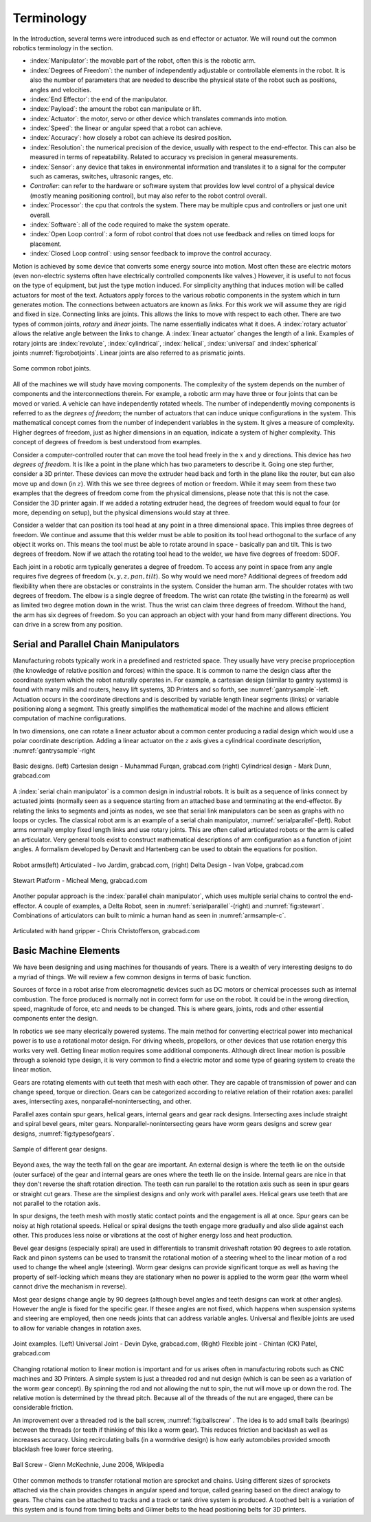 Terminology
-----------

In the Introduction, several terms were introduced such as end effector
or actuator. We will round out the common robotics terminology in the
section.

-  :index:`Manipulator`: the movable part of the robot, often this is the
   robotic arm.

-  :index:`Degrees of Freedom`: the number of independently adjustable or
   controllable elements in the robot. It is also the number of
   parameters that are needed to describe the physical state of the
   robot such as positions, angles and velocities.

-  :index:`End Effector`: the end of the manipulator.

-  :index:`Payload`: the amount the robot can manipulate or lift.

-  :index:`Actuator`: the motor, servo or other device which translates
   commands into motion.

-  :index:`Speed`: the linear or angular speed that a robot can achieve.

-  :index:`Accuracy`: how closely a robot can achieve its desired position.

-  :index:`Resolution`: the numerical precision of the device, usually with
   respect to the end-effector. This can also be measured in terms of
   repeatability. Related to accuracy vs precision in general
   measurements.

-  :index:`Sensor`: any device that takes in environmental information and
   translates it to a signal for the computer such as cameras, switches,
   ultrasonic ranges, etc.

-  *Controller*: can refer to the hardware or software system that
   provides low level control of a physical device (mostly meaning
   positioning control), but may also refer to the robot control
   overall.

-  :index:`Processor`: the cpu that controls the system. There may be multiple
   cpus and controllers or just one unit overall.

-  :index:`Software`: all of the code required to make the system operate.

-  :index:`Open Loop control`: a form of robot control that does not use feedback
   and relies on timed loops for placement.

-  :index:`Closed Loop control`: using sensor feedback to improve the control
   accuracy.

Motion is achieved by some device that converts some energy source into
motion. Most often these are electric motors (even non-electric systems
often have electrically controlled components like valves.) However, it
is useful to not focus on the type of equipment, but just the type
motion induced. For simplicity anything that induces motion will be
called actuators for most of the text. Actuators apply forces to the
various robotic components in the system which in turn generates motion.
The connections between actuators are known as *links*. For this work we
will assume they are rigid and fixed in size. Connecting links are
joints. This allows the links to move with respect to each other. There
are two types of common joints, *rotary* and *linear* joints. The name
essentially indicates what it does. A :index:`rotary actuator` allows the
relative angle between the links to change. A :index:`linear actuator` changes
the length of a link. Examples of rotary joints are :index:`revolute`,
:index:`cylindrical`, :index:`helical`, :index:`universal` and :index:`spherical`
joints :numref:`fig:robotjoints`. Linear joints are
also referred to as prismatic joints.

.. _`fig:robotjoints`:
.. figure:: TermsFigures/robotjoints.*
   :width: 70%
   :align: center

   Some common robot joints.

All of the machines we will study have moving components. The complexity
of the system depends on the number of components and the
interconnections therein. For example, a robotic arm may have three or
four joints that can be moved or varied. A vehicle can have
independently rotated wheels. The number of independently moving
components is referred to as the *degrees of freedom*; the number of
actuators that can induce unique configurations in the system. This
mathematical concept comes from the number of independent variables in
the system. It gives a measure of complexity. Higher degrees of freedom,
just as higher dimensions in an equation, indicate a system of higher
complexity. This concept of degrees of freedom is best understood from
examples.


Consider a computer-controlled router that can move the tool head freely
in the :math:`x` and :math:`y` directions. This device has *two degrees
of freedom*. It is like a point in the plane which has two parameters to
describe it. Going one step further, consider a 3D printer. These
devices can move the extruder head back and forth in the plane like the
router, but can also move up and down (in :math:`z`). With this we see
three degrees of motion or freedom. While it may seem from these two
examples that the degrees of freedom come from the physical dimensions,
please note that this is not the case. Consider the 3D printer again. If
we added a rotating extruder head, the degrees of freedom would equal to
four (or more, depending on setup), but the physical dimensions would
stay at three.



Consider a welder that can position its tool head at any point in a
three dimensional space. This implies three degrees of freedom. We
continue and assume that this welder must be able to position its tool
head orthogonal to the surface of any object it works on. This means the
tool must be able to rotate around in space - basically pan and tilt.
This is two degrees of freedom. Now if we attach the rotating tool head
to the welder, we have five degrees of freedom: 5DOF.

Each joint in a robotic arm typically generates a degree of freedom. To
access any point in space from any angle requires five degrees of
freedom (:math:`x,y,z,pan,tilt`). So why would we need more? Additional
degrees of freedom add flexibility when there are obstacles or
constraints in the system. Consider the human arm. The shoulder rotates
with two degrees of freedom. The elbow is a single degree of freedom.
The wrist can rotate (the twisting in the forearm) as well as limited
two degree motion down in the wrist. Thus the wrist can claim three
degrees of freedom. Without the hand, the arm has six degrees of
freedom. So you can approach an object with your hand from many
different directions. You can drive in a screw from any position.



Serial and Parallel Chain Manipulators
~~~~~~~~~~~~~~~~~~~~~~~~~~~~~~~~~~~~~~~

Manufacturing robots typically work in a predefined and restricted
space. They usually have very precise proprioception (the knowledge of
relative position and forces) within the space. It is common to name the
design class after the coordinate system which the robot naturally
operates in. For example, a cartesian design (similar to gantry systems)
is found with many mills and routers, heavy lift systems, 3D Printers
and so forth, see :numref:`gantrysample`-left.
Actuation occurs in the coordinate directions and is described by
variable length linear segments (links) or variable positioning along a
segment. This greatly simplifies the mathematical model of the machine
and allows efficient computation of machine configurations.

In two dimensions, one can rotate a linear actuator about a common
center producing a radial design which would use a polar coordinate
description. Adding a linear actuator on the :math:`z` axis gives a
cylindrical coordinate description,
:numref:`gantrysample`-right


.. _`gantrysample`:
.. figure:: TermsFigures/cart_cyli.png
   :width: 90%
   :align: center

   Basic designs.  (left) Cartesian design - Muhammad Furqan, grabcad.com
   (right) Cylindrical design -  Mark Dunn,  grabcad.com


A :index:`serial chain manipulator` is a common design in industrial
robots. It is built as a sequence of links connect by actuated joints
(normally seen as a sequence starting from an attached base and
terminating at the end-effector. By relating the links to segments and
joints as nodes, we see that serial link manipulators can be seen as
graphs with no loops or cycles. The classical robot arm is an example of
a serial chain manipulator, :numref:`serialparallel`-(left).
Robot arms normally employ fixed length links and use rotary joints.
This are often called articulated robots or the arm is called an
articulator. Very general tools exist to construct mathematical
descriptions of arm configuration as a function of joint angles. A
formalism developed by Denavit and Hartenberg can be used to obtain the
equations for position.

.. _`serialparallel`:
.. figure:: TermsFigures/serialparallel.png
   :width: 90%
   :align: center

   Robot arms(left) Articulated -   Ivo Jardim,  grabcad.com,
   (right) Delta Design -  Ivan Volpe,  grabcad.com



.. _`fig:stewart`:
.. figure:: TermsFigures/Stewart.jpg
   :width: 50%
   :align: center

   Stewart Platform -  Micheal Meng, grabcad.com

Another popular approach is the :index:`parallel chain manipulator`, which uses
multiple serial chains to control the end-effector. A couple of examples,
a Delta Robot, seen in :numref:`serialparallel`-(right) and :numref:`fig:stewart`.
Combinations of articulators can built to mimic a human hand as seen in
:numref:`armsample-c`.

.. _`armsample-c`:
.. figure:: TermsFigures/Robotarm.jpg
   :width: 70%
   :align: center

   Articulated with hand gripper - Chris Christofferson,  grabcad.com


Basic Machine Elements
~~~~~~~~~~~~~~~~~~~~~~

We have been designing and using machines for thousands of years.  There
is a wealth of very interesting designs to do a myriad of things.  We will
review a few common designs in terms of basic function.

Sources of force in a robot arise from elecromagnetic devices such as DC
motors or chemical processes such as internal combustion.
The force produced is normally not in correct form for use on the
robot.  It could be in the wrong direction, speed, magnitude of force, etc and
needs to be changed.  This is where gears, joints, rods and other essential
components enter the design.

In robotics we see many elecrically powered systems.   The main method for converting
electrical power into mechanical power is to use a rotational motor design.  For
driving wheels, propellors, or other devices that use rotation energy this works
very well.  Getting linear motion requires some additional components.  Although
direct linear motion is possible through a solenoid type design, it is very common
to find a electric motor and some type of gearing system to create the linear
motion.

Gears are rotating elements with cut teeth that mesh with each other.  They are
capable of transmission of power and can change speed, torque or direction.
Gears can be categorized according to relative relation of their rotation
axes: parallel axes, intersecting axes, nonparallel-nonintersecting, and
other.

Parallel axes contain spur gears, helical gears, internal gears and gear rack designs.  Intersecting
axes include straight and spiral bevel gears, miter gears.  Nonparallel-nonintersecting
gears have worm gears designs and screw gear designs, :numref:`fig:typesofgears`.

.. _`fig:typesofgears`:
.. figure:: TermsFigures/typesofgears.jpg
   :width: 99%
   :align: center

   Sample of different gear designs.

Beyond axes, the way the teeth fall on the gear are important.  An external design
is where the teeth lie on the outside (outer surface) of the gear and internal gears are ones
where the teeth lie on the inside.   Internal gears are nice in that they don't
reverse the shaft rotation direction.   The teeth
can run parallel to the rotation axis such as seen in spur gears or straight cut
gears.  These are the simpliest designs and only work with parallel axes.
Helical gears use teeth that are not parallel to the rotation axis.

In spur designs, the teeth mesh with mostly static contact points and the engagement
is all at once.  Spur gears can be noisy at high rotational speeds.
Helical or spiral designs the teeth engage more gradually and also slide against
each other.  This produces less noise or vibrations at the cost of
higher energy loss and heat production.

Bevel gear designs (especially spiral) are used in differentials to transmit
driveshaft rotation 90 degrees to axle rotation.   Rack and pinon systems
can be used to transmit the rotational motion of a steering wheel to the linear
motion of a rod used to change the wheel angle (steering).  Worm gear designs
can provide significant torque as well as having the property of self-locking
which means they are stationary when no power is applied to the worm gear (the
worm wheel cannot drive the mechanism in reverse).

Most gear designs change angle by 90 degrees (although bevel angles and teeth
designs can work at other angles).  However the angle is fixed for the specific
gear.  If thesee angles are not fixed, which happens when suspension systems
and steering are employed, then one needs joints that can address variable
angles.  Universal and flexible joints are used to allow for variable changes
in rotation axes.

.. _`jointsample`:
.. figure:: TermsFigures/joints.png
   :width: 70%
   :align: center

   Joint examples.  (Left) Universal Joint - Devin Dyke,  grabcad.com, (Right)
   Flexible joint - Chintan (CK) Patel,  grabcad.com

Changing rotational motion to linear motion is important and for us arises often
in manufacturing robots such as CNC machines and 3D Printers.  A simple system
is just a threaded rod and nut design (which is can be seen as a variation of the
worm gear concept).   By spinning the rod and not allowing the
nut to spin, the nut will move up or down the rod.  The relative motion
is determined by the thread pitch.    Because all of the threads
of the nut are engaged, there can be considerable friction.

An improvement over a threaded rod is the ball screw, :numref:`fig:ballscrew` .
The idea is to add small
balls (bearings) between the threads (or teeth if thinking of this like a
worm gear).  This reduces friction and backlash as well as increases accuracy.
Using recirculating balls (in a wormdrive design) is how early automobiles
provided smooth blacklash free lower force steering.

.. _`fig:ballscrew`:
.. figure:: TermsFigures/BallScrews-with-detail-insets.jpg
   :width: 70%
   :align: center

   Ball Screw -  Glenn McKechnie, June 2006, Wikipedia

Other common methods to transfer rotational motion are sprocket and chains.
Using different sizes of sprockets attached via the chain provides changes
in angular speed and torque, called gearing based on the direct analogy to
gears.  The chains can be attached to tracks and a track or tank drive system is
produced.   A toothed belt is a variation of this system and is found from
timing belts and Gilmer belts to the head positioning belts for 3D printers.
